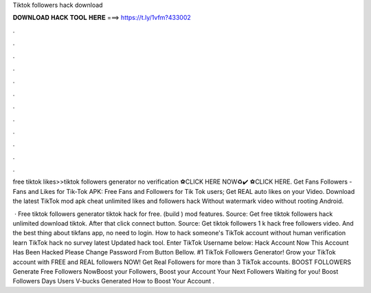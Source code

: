 Tiktok followers hack download



𝐃𝐎𝐖𝐍𝐋𝐎𝐀𝐃 𝐇𝐀𝐂𝐊 𝐓𝐎𝐎𝐋 𝐇𝐄𝐑𝐄 ===> https://t.ly/1vfm?433002



.



.



.



.



.



.



.



.



.



.



.



.

free tiktok likes>>tiktok followers generator no verification ⚽️CLICK HERE NOW♻️✔️  ⚽️CLICK HERE. Get Fans Followers - Fans and Likes for Tik-Tok APK: Free Fans and Followers for Tik Tok users; Get REAL auto likes on your Video. Download the latest TikTok mod apk cheat unlimited likes and followers hack Without watermark video without rooting Android.

 · Free tiktok followers generator tiktok hack for free. (build ) mod features. Source:  Get free tiktok followers hack unlimited download tiktok. After that click connect button. Source:  Get tiktok followers 1 k hack free followers video. And the best thing about tikfans app, no need to login. How to hack someone's TikTok account without human verification learn TikTok hack no survey latest Updated hack tool. Enter TikTok Username below: Hack Account Now This Account Has Been Hacked Please Change Password From Button Bellow. #1 TikTok Followers Generator! Grow your TikTok account with FREE and REAL followers NOW! Get Real Followers for more than 3 TikTok accounts. BOOST FOLLOWERS Generate Free Followers NowBoost your Followers, Boost your Account Your Next Followers Waiting for you! Boost Followers Days Users V-bucks Generated How to Boost Your Account .
